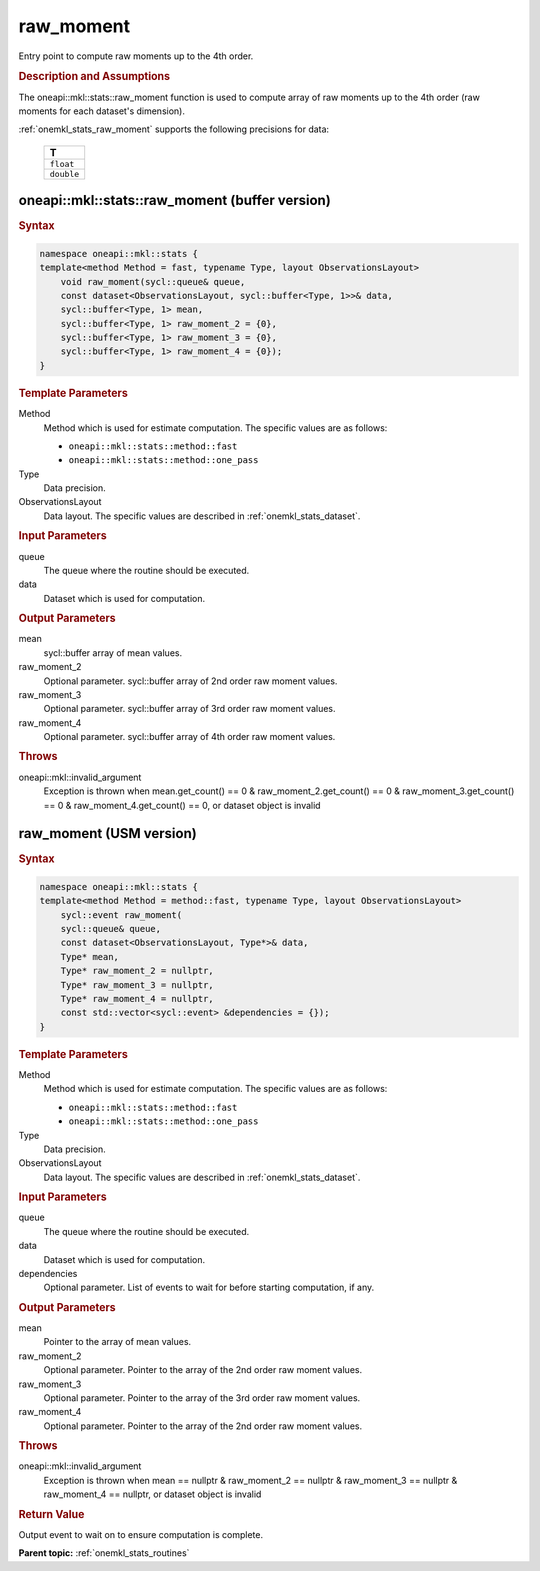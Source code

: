 .. SPDX-FileCopyrightText: 2019-2020 Intel Corporation
..
.. SPDX-License-Identifier: CC-BY-4.0

.. _onemkl_stats_raw_moment:

raw_moment
==========

Entry point to compute raw moments up to the 4th order.

.. _onemkl_stats_raw_moment_description:

.. rubric:: Description and Assumptions

The oneapi::mkl::stats::raw_moment function is used to compute array of raw moments up to the 4th order (raw moments for each dataset's dimension).

:ref:`onemkl_stats_raw_moment` supports the following precisions for data:

    .. list-table::
        :header-rows: 1

        * - T
        * - ``float``
        * - ``double``


.. _onemkl_stats_raw_moment_buffer:

oneapi::mkl::stats::raw_moment (buffer version)
-----------------------------------------------

.. rubric:: Syntax

.. code-block:: cpp

    namespace oneapi::mkl::stats {
    template<method Method = fast, typename Type, layout ObservationsLayout>
        void raw_moment(sycl::queue& queue,
        const dataset<ObservationsLayout, sycl::buffer<Type, 1>>& data,
        sycl::buffer<Type, 1> mean,
        sycl::buffer<Type, 1> raw_moment_2 = {0},
        sycl::buffer<Type, 1> raw_moment_3 = {0},
        sycl::buffer<Type, 1> raw_moment_4 = {0});
    }

.. container:: section

    .. rubric:: Template Parameters

    Method
        Method which is used for estimate computation. The specific values are as follows:

        *  ``oneapi::mkl::stats::method::fast``
        *  ``oneapi::mkl::stats::method::one_pass``

    Type
        Data precision.

    ObservationsLayout
        Data layout. The specific values are described in :ref:`onemkl_stats_dataset`.

.. container:: section

    .. rubric:: Input Parameters

    queue
        The queue where the routine should be executed.

    data
        Dataset which is used for computation.

.. container:: section

    .. rubric:: Output Parameters

    mean
        sycl::buffer array of mean values.

    raw_moment_2
        Optional parameter. sycl::buffer array of 2nd order raw moment values.

    raw_moment_3
        Optional parameter. sycl::buffer array of 3rd order raw moment values.

    raw_moment_4
        Optional parameter. sycl::buffer array of 4th order raw moment values.

.. container:: section

    .. rubric:: Throws

    oneapi::mkl::invalid_argument
        Exception is thrown when mean.get_count() == 0 & raw_moment_2.get_count() == 0 & raw_moment_3.get_count() == 0 & raw_moment_4.get_count() == 0, or dataset object is invalid

.. _onemkl_stats_raw_moment_usm:

raw_moment (USM version)
------------------------

.. rubric:: Syntax

.. code-block:: cpp

    namespace oneapi::mkl::stats {
    template<method Method = method::fast, typename Type, layout ObservationsLayout>
        sycl::event raw_moment(
        sycl::queue& queue,
        const dataset<ObservationsLayout, Type*>& data,
        Type* mean,
        Type* raw_moment_2 = nullptr,
        Type* raw_moment_3 = nullptr,
        Type* raw_moment_4 = nullptr,
        const std::vector<sycl::event> &dependencies = {});
    }

.. container:: section

    .. rubric:: Template Parameters

    Method
        Method which is used for estimate computation. The specific values are as follows:

        *  ``oneapi::mkl::stats::method::fast``
        *  ``oneapi::mkl::stats::method::one_pass``

    Type
        Data precision.

    ObservationsLayout
        Data layout. The specific values are described in :ref:`onemkl_stats_dataset`.

.. container:: section

    .. rubric:: Input Parameters

    queue
        The queue where the routine should be executed.

    data
        Dataset which is used for computation.

    dependencies
        Optional parameter. List of events to wait for before starting computation, if any.

.. container:: section

    .. rubric:: Output Parameters

    mean
        Pointer to the array of mean values.

    raw_moment_2
        Optional parameter. Pointer to the array of the 2nd order raw moment values.

    raw_moment_3
        Optional parameter. Pointer to the array of the 3rd order raw moment values.

    raw_moment_4
        Optional parameter. Pointer to the array of the 2nd order raw moment values.

.. container:: section

    .. rubric:: Throws

    oneapi::mkl::invalid_argument
        Exception is thrown when mean == nullptr & raw_moment_2 == nullptr & raw_moment_3 == nullptr & raw_moment_4 == nullptr, or dataset object is invalid

.. container:: section

    .. rubric:: Return Value

    Output event to wait on to ensure computation is complete.


**Parent topic:** :ref:`onemkl_stats_routines`

